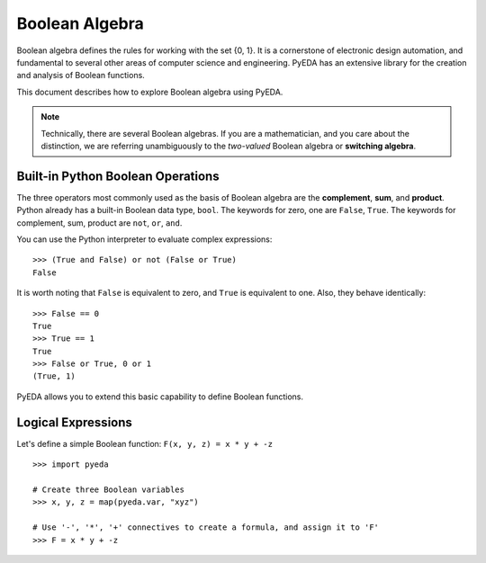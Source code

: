 .. boolalg.rst

===================
  Boolean Algebra
===================

Boolean algebra defines the rules for working with the set {0, 1}. It is a
cornerstone of electronic design automation, and fundamental to several other
areas of computer science and engineering. PyEDA has an extensive library for
the creation and analysis of Boolean functions.

This document describes how to explore Boolean algebra using PyEDA.

.. NOTE::
   Technically, there are several Boolean algebras. If you are a mathematician,
   and you care about the distinction, we are referring unambiguously to the
   *two-valued* Boolean algebra or **switching algebra**.

Built-in Python Boolean Operations
==================================

The three operators most commonly used as the basis of Boolean algebra are the
**complement**, **sum**, and **product**. Python already has a built-in Boolean
data type, ``bool``. The keywords for zero, one are ``False``, ``True``. The keywords
for complement, sum, product are ``not``, ``or``, ``and``.

You can use the Python interpreter to evaluate complex expressions::

   >>> (True and False) or not (False or True)
   False

It is worth noting that ``False`` is equivalent to zero, and ``True`` is
equivalent to one. Also, they behave identically::

   >>> False == 0
   True
   >>> True == 1
   True
   >>> False or True, 0 or 1
   (True, 1)

PyEDA allows you to extend this basic capability to define Boolean functions.

Logical Expressions
===================

Let's define a simple Boolean function: ``F(x, y, z) = x * y + -z``

::

   >>> import pyeda

   # Create three Boolean variables
   >>> x, y, z = map(pyeda.var, "xyz")

   # Use '-', '*', '+' connectives to create a formula, and assign it to 'F'
   >>> F = x * y + -z
